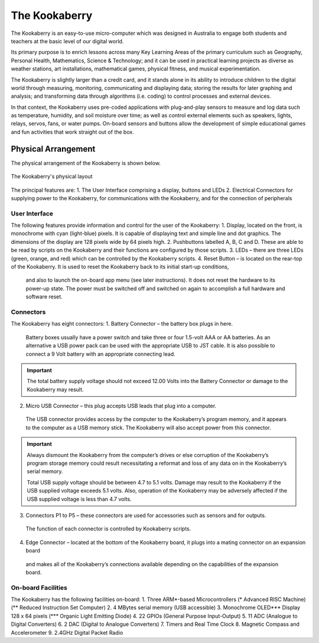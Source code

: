 The Kookaberry
==============

The Kookaberry is an easy-to-use micro-computer which was designed in Australia to engage both students and teachers at the basic level of our digital world.

.. image:: images/kberry-front-photo.png
   :scale: 70%
   :align: center

Its primary purpose is to enrich lessons across many Key Learning Areas of the primary curriculum such as Geography, 
Personal Health, Mathematics, Science & Technology; and it can be used in practical learning projects as diverse as weather stations, art installations, 
mathematical games, physical fitness, and musical experimentation.

The Kookaberry is slightly larger than a credit card, and it stands alone in its ability to introduce children to the digital world through measuring, 
monitoring, communicating and displaying data; storing the results for later graphing and analysis; 
and transforming data through algorithms (i.e. coding) to control processes and external devices.

In that context, the Kookaberry uses pre-coded applications with plug-and-play sensors to measure and log data such as temperature, 
humidity, and soil moisture over time; as well as control external elements such as speakers, lights, relays, servos, fans, or water pumps. 
On-board sensors and buttons allow the development of simple educational games and fun activities that work straight out of the box.

--------------------
Physical Arrangement
--------------------

The physical arrangement of the Kookaberry is shown below.

.. _kberrylayout:
.. figure:: images/kberry-layout.png
   :scale: 70%
   :align: center

   The Kookaberry's physical layout

The principal features are:
1. The User Interface comprising a display, buttons and LEDs
2. Electrical Connectors for supplying power to the Kookaberry, for communications with the Kookaberry, and for the connection of peripherals


User Interface
--------------

The following features provide information and control for the user of the Kookaberry:
1.	Display, located on the front, is monochrome with cyan (light-blue) pixels. It is capable of displaying text and simple line and dot graphics.  The dimensions of the display are 128 pixels wide by 64 pixels high.
2.	Pushbuttons labelled A, B, C and D.  These are able to be read by scripts on the Kookaberry and their functions are configured by those scripts.
3.	LEDs – there are three LEDs (green, orange, and red) which can be controlled by the Kookaberry scripts.  
4.	Reset Button – is located on the rear-top of the Kookaberry.  It is used to reset the Kookaberry back to its initial start-up conditions, 
    and also to launch the on-board app menu (see later instructions).  It does not reset the hardware to its power-up state. 
    The power must be switched off and switched on again to accomplish a full hardware and software reset.

Connectors
----------

The Kookaberry has eight connectors:
1.	Battery Connector – the battery box plugs in here.  
    Battery boxes usually have a power switch and take three or four 1.5-volt AAA or AA batteries.  
    As an alternative a USB power pack can be used with the appropriate USB to JST cable.  
    It is also possible to connect a 9 Volt battery with an appropriate connecting lead.

.. important:: 
    The total battery supply voltage should not exceed 12.00 Volts into the Battery Connector or damage to the Kookaberry may result.


2.	Micro USB Connector – this plug accepts USB leads that plug into a computer.  
    The USB connector provides access by the computer to the Kookaberry’s program memory, and it appears to the computer as a USB memory stick.  
    The Kookaberry will also accept power from this connector. 

.. important:: 
    Always dismount the Kookaberry from the computer’s drives or else corruption of the Kookaberry’s program storage memory could result 
    necessitating a reformat and loss of any data on in the Kookaberry’s serial memory.

    Total USB supply voltage should be between 4.7 to 5.1 volts.  Damage may result to the Kookaberry if the USB supplied voltage exceeds 5.1 volts.  
    Also, operation of the Kookaberry may be adversely affected if the USB supplied voltage is less than 4.7 volts.


3.	Connectors P1 to P5 – these connectors are used for accessories such as sensors and for outputs.  
    The function of each connector is controlled by Kookaberry scripts.
4.	Edge Connector – located at the bottom of the Kookaberry board, it plugs into a mating connector on an expansion board 
    and makes all of the Kookaberry’s connections available depending on the capabilities of the expansion board.


On-board Facilities
-------------------

The Kookaberry has the following facilities on-board:
1.	Three ARM*-based Microcontrollers (* Advanced RISC Machine) (** Reduced Instruction Set Computer)
2.	4 MBytes serial memory (USB accessible)
3.	Monochrome OLED*** Display 128 x 64 pixels (*** Organic Light Emitting Diode)
4.	22 GPIOs (General Purpose Input-Output)
5.	11 ADC (Analogue to Digital Converters)
6.	2 DAC (Digital to Analogue Converters)
7.	Timers and Real Time Clock
8.	Magnetic Compass and Accelerometer
9.	2.4GHz Digital Packet Radio


